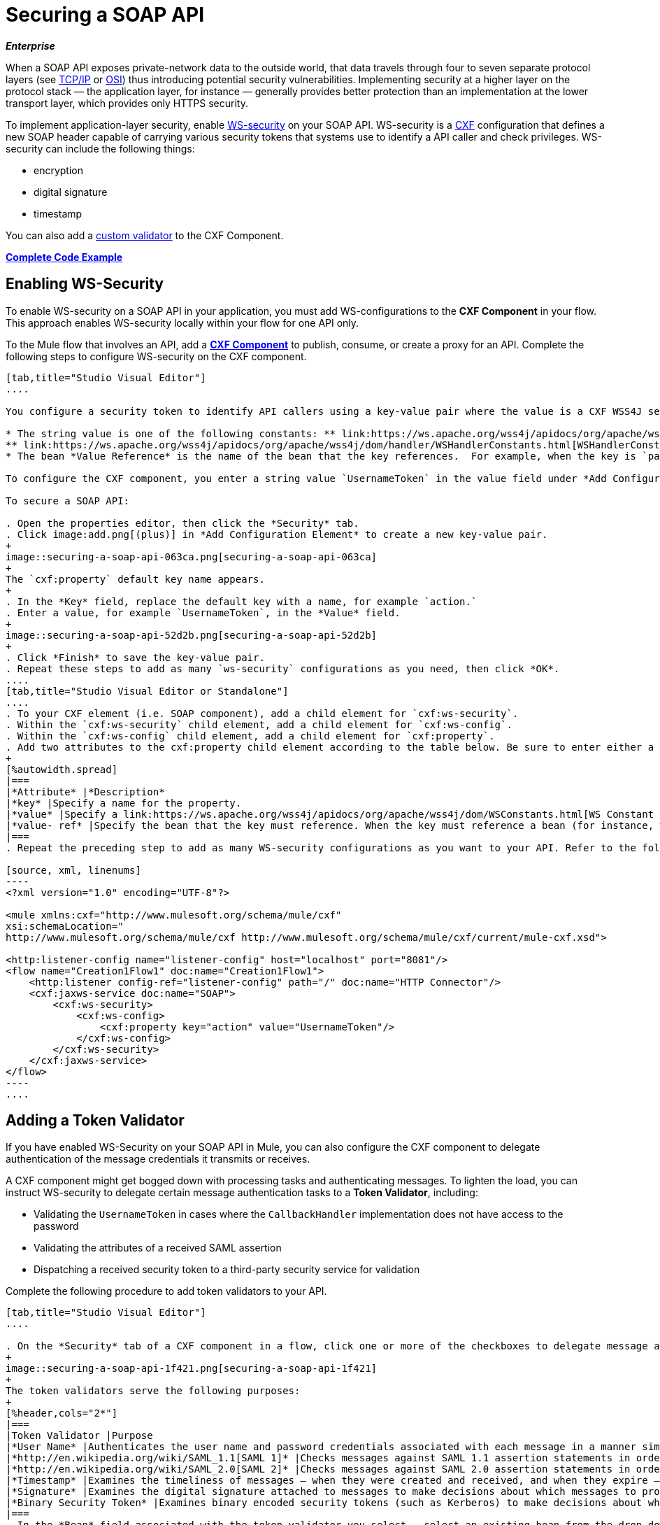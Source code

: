 = Securing a SOAP API
:keywords: anypoint studio, esb, security, soap, encryption, digital signature, timestamp

*_Enterprise_*

When a SOAP API exposes private-network data to the outside world, that data travels through four to seven separate protocol layers (see link:http://en.wikipedia.org/wiki/TCP/IP_model[TCP/IP] or link:http://en.wikipedia.org/wiki/OSI_model[OSI]) thus introducing potential security vulnerabilities. Implementing security at a higher layer on the protocol stack — the application layer, for instance — generally provides better protection than an implementation at the lower transport layer, which provides only HTTPS security.

To implement application-layer security, enable link:http://msdn.microsoft.com/en-us/library/ms977327.aspx[WS-security] on your SOAP API. WS-security is a link:http://cxf.apache.org/[CXF] configuration that defines a new SOAP header capable of carrying various security tokens that systems use to identify a API caller and check privileges. WS-security can include the following things:

* encryption
* digital signature
* timestamp

You can also add a <<Adding a Token Validator, custom validator>> to the CXF Component.

*<<Complete Code Example>>*

== Enabling WS-Security

To enable WS-security on a SOAP API in your application, you must add WS-configurations to the *CXF Component* in your flow. This approach enables WS-security locally within your flow for one API only.

To the Mule flow that involves an API, add a link:/mule-user-guide/v/3.8/cxf-component-reference[*CXF Component*] to publish, consume, or create a proxy for an API. Complete the following steps to configure WS-security on the CXF component.

[tabs]
------
[tab,title="Studio Visual Editor"]
....

You configure a security token to identify API callers using a key-value pair where the value is a CXF WSS4J security-configuration text string or a value reference:

* The string value is one of the following constants: ** link:https://ws.apache.org/wss4j/apidocs/org/apache/wss4j/dom/WSConstants.html[WSConstants], a class to define the kind of access the server allows
** link:https://ws.apache.org/wss4j/apidocs/org/apache/wss4j/dom/handler/WSHandlerConstants.html[WSHandlerConstants], a class to specify the names, actions, and other strings for data deployment of the WSS handler
* The bean *Value Reference* is the name of the bean that the key references.  For example, when the key is `passwordCallbackRef`, enter the name of the bean in the Value Reference field.

To configure the CXF component, you enter a string value `UsernameToken` in the value field under *Add Configuration Element*. In XML, this step mirrors the addition of a key-value pair inside the `ws-config` child element of a `ws-security` element. By adding configuration elements to your SOAP component, you are creating a map of key-value pairs that correspond to the CXF WSS4J security-configuration text strings.

To secure a SOAP API:

. Open the properties editor, then click the *Security* tab.
. Click image:add.png[(plus)] in *Add Configuration Element* to create a new key-value pair.
+
image::securing-a-soap-api-063ca.png[securing-a-soap-api-063ca]
+
The `cxf:property` default key name appears.
+
. In the *Key* field, replace the default key with a name, for example `action.`
. Enter a value, for example `UsernameToken`, in the *Value* field.
+
image::securing-a-soap-api-52d2b.png[securing-a-soap-api-52d2b]
+
. Click *Finish* to save the key-value pair. 
. Repeat these steps to add as many `ws-security` configurations as you need, then click *OK*.
....
[tab,title="Studio Visual Editor or Standalone"]
....
. To your CXF element (i.e. SOAP component), add a child element for `cxf:ws-security`.
. Within the `cxf:ws-security` child element, add a child element for `cxf:ws-config`.
. Within the `cxf:ws-config` child element, add a child element for `cxf:property`.
. Add two attributes to the cxf:property child element according to the table below. Be sure to enter either a `value `_OR_ a `value-ref`; the two are mutually exclusive.
+
[%autowidth.spread]
|===
|*Attribute* |*Description*
|*key* |Specify a name for the property.
|*value* |Specify a link:https://ws.apache.org/wss4j/apidocs/org/apache/wss4j/dom/WSConstants.html[WS Constant ](a class to define the kind of access the server allows) or a link:https://ws.apache.org/wss4j/apidocs/org/apache/wss4j/dom/handler/WSHandlerConstants.html[WSHandlerConstant] (a class to specify the names, actions, and other strings for data deployment of the WSS handler). For example, enter `UsernameToken` in the value field.
|*value- ref* |Specify the bean that the key must reference. When the key must reference a bean (for instance, when the key is `passwordCallbackRef`), specify the name of the bean as the value-ref.
|===
. Repeat the preceding step to add as many WS-security configurations as you want to your API. Refer to the following sample code:

[source, xml, linenums]
----
<?xml version="1.0" encoding="UTF-8"?>
 
<mule xmlns:cxf="http://www.mulesoft.org/schema/mule/cxf"
xsi:schemaLocation="
http://www.mulesoft.org/schema/mule/cxf http://www.mulesoft.org/schema/mule/cxf/current/mule-cxf.xsd">
 
<http:listener-config name="listener-config" host="localhost" port="8081"/> 
<flow name="Creation1Flow1" doc:name="Creation1Flow1">
    <http:listener config-ref="listener-config" path="/" doc:name="HTTP Connector"/>
    <cxf:jaxws-service doc:name="SOAP">
        <cxf:ws-security>
            <cxf:ws-config>
                <cxf:property key="action" value="UsernameToken"/>
            </cxf:ws-config>
        </cxf:ws-security>
    </cxf:jaxws-service>
</flow>
----
....
------

== Adding a Token Validator

If you have enabled WS-Security on your SOAP API in Mule, you can also configure the CXF component to delegate authentication of the message credentials it transmits or receives.

A CXF component might get bogged down with processing tasks and authenticating messages. To lighten the load, you can instruct WS-security to delegate certain message authentication tasks to a *Token Validator*, including:

* Validating the `UsernameToken` in cases where the `CallbackHandler` implementation does not have access to the password
* Validating the attributes of a received SAML assertion
* Dispatching a received security token to a third-party security service for validation

Complete the following procedure to add token validators to your API.

[tabs]
------
[tab,title="Studio Visual Editor"]
....

. On the *Security* tab of a CXF component in a flow, click one or more of the checkboxes to delegate message authentication tasks to token validators.
+
image::securing-a-soap-api-1f421.png[securing-a-soap-api-1f421]
+
The token validators serve the following purposes:
+
[%header,cols="2*"]
|===
|Token Validator |Purpose
|*User Name* |Authenticates the user name and password credentials associated with each message in a manner similar to HTTP Digest authentication.
|*http://en.wikipedia.org/wiki/SAML_1.1[SAML 1]* |Checks messages against SAML 1.1 assertion statements in order to approve or reject access to the API.
|*http://en.wikipedia.org/wiki/SAML_2.0[SAML 2]* |Checks messages against SAML 2.0 assertion statements in order to approve or reject access to the API.
|*Timestamp* |Examines the timeliness of messages – when they were created and received, and when they expire – to make decisions about which messages to process.
|*Signature* |Examines the digital signature attached to messages to make decisions about which messages to process.
|*Binary Security Token* |Examines binary encoded security tokens (such as Kerberos) to make decisions about which messages to process.
|===
. In the *Bean* field associated with the token validator you select,  select an existing bean from the drop-down.
+
Your token validator references this bean to apply, replace, or extend the default behavior associated with a security token. 
+
Alternatively, if you have not yet created any beans, click the
image:add.png[(plus)] button to open a new properties panel for creating and configuring a new bean. The bean imports the Java class you have built to specify the custom validator override behavior.
+
image::securing-a-soap-api-d8161.png[securing-a-soap-api-d8161]
+
. Click *OK*.
....
[tab,title="Studio XML Editor or Standalone"]
....

. Above all flows in your Mule project, create a global `spring:bean` element to import the Java class you have built to specify the token validator's behavior. Refer to code sample below.
+
 View Java code for Bean Creation
. To the CXF element in your flow, add a child element (below any `cxf:ws-config` elements you may have added) for `cxf:ws-custom-validator`.
. To the `cxf:ws-custom-validator` child element, add a child element according to the type of action you want the validator to perform. Refer to the table below.
+
[%header,cols="2*"]
|===================
|Token Validator |Purpose
|*cxf:username-token-validator* |Authenticates the user name and password credentials associated with each message in a manner similar to HTTP Digest authentication.
|*cxf:saml1-token-validator* |Checks messages against link:http://en.wikipedia.org/wiki/SAML_1.1[SAML 1.1] assertion statements in order to approve or reject access to the API.
|*cxf:saml2-token-validator* |Checks messages against link:http://en.wikipedia.org/wiki/SAML_2.0[SAML 2.0] assertion statements in order to approve or reject access to the API.
|*cxf:timestamp-token-validator* |Examines the timeliness of messages – when they were created and received, and when they expire – to make decisions about which messages to process.
|*cxf:signature-token-validator* |Examines the digital signature attached to messages to make decisions about which messages to process.
|*cxf:bst-token-validator* |Examines binary encoded security tokens (such as Kerberos) to make decisions about which messages to process.
|===================
. Add a `ref` attribute to the validator to reference the global spring:bean element which imports the Java class.

[source, xml, linenums]
----
<?xml version="1.0" encoding="UTF-8"?>
 
<mule xmlns:cxf="http://www.mulesoft.org/schema/mule/cxf"
xsi:schemaLocation="
http://www.mulesoft.org/schema/mule/cxf http://www.mulesoft.org/schema/mule/cxf/current/mule-cxf.xsd">
 
<spring:beans>
    <spring:bean id="customTokenValidator" name="Bean" class="org.mule.example.myClass"/>
</spring:beans>
 
<http:listener-config name="listener-config" host="localhost" port="8081"/>   
<flow name="Creation1Flow1" doc:name="Creation1Flow1">
    <http:listener config-ref="listener-config" path="/" doc:name="HTTP Connector"/>
    <cxf:jaxws-service doc:name="SOAP">
        <cxf:ws-security>
            <cxf:ws-config>
                <cxf:property key="action" value="UsernameToken"/>
            </cxf:ws-config>
            <cxf:ws-custom-validator>
                <cxf:username-token-validator ref="Bean"/>
            </cxf:ws-custom-validator>
        </cxf:ws-security>
    </cxf:jaxws-service>
</flow>
----
....
------

== Complete Code Example

For a complete explanation of the example application, see link:/mule-fundamentals/v/3.8/anypoint-exchange[the Library].

[source, xml, linenums]
----
<?xml version="1.0"?>
<mule version="EE-3.8.0" xmlns="http://www.mulesoft.org/schema/mule/core" xmlns:core="http://www.mulesoft.org/schema/mule/core" xmlns:cxf="http://www.mulesoft.org/schema/mule/cxf" xmlns:doc="http://www.mulesoft.org/schema/mule/documentation" xmlns:http="http://www.mulesoft.org/schema/mule/http" xmlns:spring="http://www.springframework.org/schema/beans" xmlns:xsi="http://www.w3.org/2001/XMLSchema-instance" xsi:schemaLocation=" http://www.mulesoft.org/schema/mule/http http://www.mulesoft.org/schema/mule/http/current/mule-http.xsd  http://www.mulesoft.org/schema/mule/cxf http://www.mulesoft.org/schema/mule/cxf/current/mule-cxf.xsd  http://www.springframework.org/schema/beans http://www.springframework.org/schema/beans/spring-beans-current.xsd  http://www.mulesoft.org/schema/mule/core http://www.mulesoft.org/schema/mule/core/current/mule.xsd ">
    <spring:beans>
        <spring:bean class="com.mulesoft.mule.example.security.SAMLCustomValidator" id="Bean" name="samlCustomValidator"/>
    </spring:beans>
    <http:listener-config name="listener-config" host="localhost" port="63081" basePath="services"/>
 
    <flow doc:name="UnsecureServiceFlow" name="UnsecureServiceFlow">
        <http:listener config-ref="listener-config" path="unsecure" doc:name="HTTP Connector"/>
        <cxf:jaxws-service doc:name="Unsecure service" serviceClass="com.mulesoft.mule.example.security.Greeter"/>
        <component class="com.mulesoft.mule.example.security.GreeterService" doc:name="Greeter Service"/>
    </flow>
    <flow doc:name="UsernameTokenServiceFlow" name="UsernameTokenServiceFlow">
        <http:listener config-ref="listener-config" path="username" doc:name="HTTP Connector"/>    
        <cxf:jaxws-service doc:name="Secure UsernameToken service" serviceClass="com.mulesoft.mule.example.security.Greeter">
            <cxf:ws-security>
                <cxf:ws-config>
                    <cxf:property key="action" value="UsernameToken Timestamp"/>
                    <cxf:property key="passwordCallbackClass" value="com.mulesoft.mule.example.security.PasswordCallback"/>
                </cxf:ws-config>
            </cxf:ws-security>
        </cxf:jaxws-service>
        <component class="com.mulesoft.mule.example.security.GreeterService" doc:name="Greeter Service"/>
    </flow>
    <flow doc:name="UsernameTokenSignedServiceFlow" name="UsernameTokenSignedServiceFlow">
        <http:listener config-ref="listener-config" path="signed" doc:name="HTTP Connector"/>
        <cxf:jaxws-service doc:name="Secure UsernameToken Signed service" serviceClass="com.mulesoft.mule.example.security.Greeter">
            <cxf:ws-security>
                <cxf:ws-config>
                    <cxf:property key="action" value="UsernameToken Signature Timestamp"/>
                    <cxf:property key="signaturePropFile" value="wssecurity.properties"/>
                    <cxf:property key="passwordCallbackClass" value="com.mulesoft.mule.example.security.PasswordCallback"/>
                </cxf:ws-config>
            </cxf:ws-security>
        </cxf:jaxws-service>
        <component class="com.mulesoft.mule.example.security.GreeterService" doc:name="Greeter Service"/>
    </flow>
    <flow doc:name="UsernameTokenEncryptedServiceFlow" name="UsernameTokenEncryptedServiceFlow">
        <http:listener config-ref="listener-config" path="encrypted" doc:name="HTTP Connector"/>
        <cxf:jaxws-service doc:name="Secure UsernameToken Encrypted service" serviceClass="com.mulesoft.mule.example.security.Greeter">
            <cxf:ws-security>
                <cxf:ws-config>
                    <cxf:property key="action" value="UsernameToken Timestamp Encrypt"/>
                    <cxf:property key="decryptionPropFile" value="wssecurity.properties"/>
                    <cxf:property key="passwordCallbackClass" value="com.mulesoft.mule.example.security.PasswordCallback"/>
                </cxf:ws-config>
            </cxf:ws-security>
        </cxf:jaxws-service>
        <component class="com.mulesoft.mule.example.security.GreeterService" doc:name="Greeter Service"/>
    </flow>
    <flow doc:name="SamlTokenServiceFlow" name="SamlTokenServiceFlow">
        <http:listener config-ref="listener-config" path="saml" doc:name="HTTP Connector"/>
        <cxf:jaxws-service doc:name="Secure SAMLToken service" serviceClass="com.mulesoft.mule.example.security.Greeter">
            <cxf:ws-security>
                <cxf:ws-config>
                    <cxf:property key="action" value="SAMLTokenUnsigned Timestamp"/>
                </cxf:ws-config>
                <cxf:ws-custom-validator>
                    <cxf:saml2-token-validator ref="samlCustomValidator"/>
                </cxf:ws-custom-validator>
            </cxf:ws-security>
        </cxf:jaxws-service>
        <component class="com.mulesoft.mule.example.security.GreeterService" doc:name="Greeter Service"/>
    </flow>
    <flow doc:name="SignedSamlTokenServiceFlow" name="SignedSamlTokenServiceFlow">
        <http:listener config-ref="listener-config" path="signedsaml" doc:name="HTTP Connector"/>
        <cxf:jaxws-service doc:name="Secure SAMLToken Signed service" serviceClass="com.mulesoft.mule.example.security.Greeter">
            <cxf:ws-security>
                <cxf:ws-config>
                    <cxf:property key="action" value="SAMLTokenUnsigned Signature"/>
                    <cxf:property key="signaturePropFile" value="wssecurity.properties"/>
                </cxf:ws-config>
                <cxf:ws-custom-validator>
                    <cxf:saml2-token-validator ref="samlCustomValidator"/>
                </cxf:ws-custom-validator>
            </cxf:ws-security>
        </cxf:jaxws-service>
        <component class="com.mulesoft.mule.example.security.GreeterService" doc:name="Greeter Service"/>
    </flow>
</mule>
----

== See Also

* Learn more about configuring a link:/mule-user-guide/v/3.8/cxf-component-reference[CXF component] in your Mule application.
* See link:/mule-fundamentals/v/3.8/anypoint-exchange[examples].
